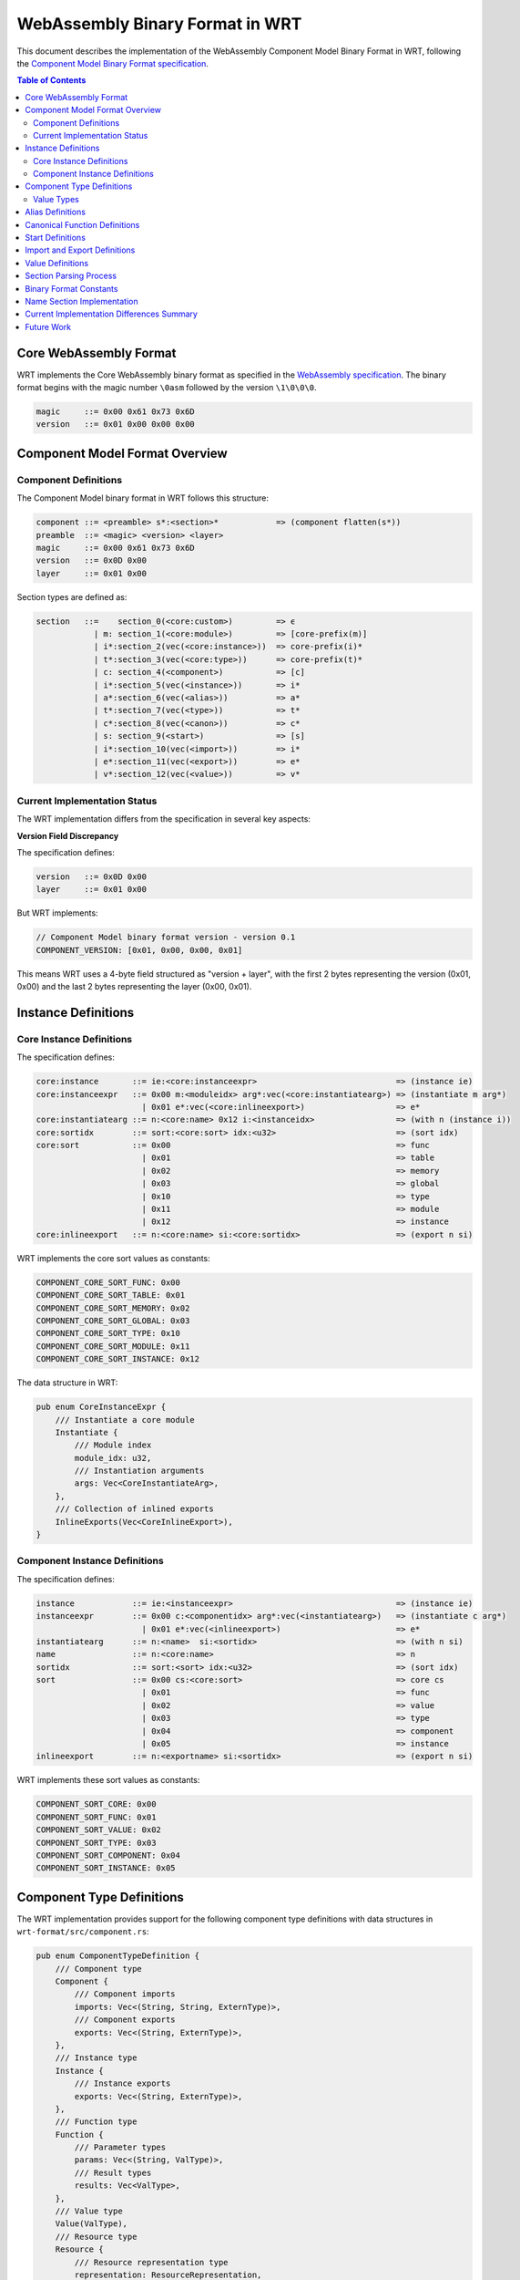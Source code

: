 ==================================
WebAssembly Binary Format in WRT
==================================

.. image:: _static/icons/validation_process.svg
   :width: 64px
   :align: right
   :alt: Validation Process Icon

This document describes the implementation of the WebAssembly Component Model Binary Format in WRT, following the `Component Model Binary Format specification <https://github.com/WebAssembly/component-model/blob/main/design/mvp/Binary.md>`_.

.. contents:: Table of Contents
   :local:
   :depth: 2

Core WebAssembly Format
=======================

.. image:: _static/icons/fuel_execution.svg
   :width: 32px
   :align: left
   :alt: Fuel-Based Execution Icon

WRT implements the Core WebAssembly binary format as specified in the `WebAssembly specification <https://webassembly.github.io/spec/core/bikeshed/>`_. The binary format begins with the magic number ``\0asm`` followed by the version ``\1\0\0\0``.

.. code-block:: text

   magic     ::= 0x00 0x61 0x73 0x6D
   version   ::= 0x01 0x00 0x00 0x00

Component Model Format Overview
===============================

Component Definitions
---------------------

The Component Model binary format in WRT follows this structure:

.. code-block:: text

   component ::= <preamble> s*:<section>*            => (component flatten(s*))
   preamble  ::= <magic> <version> <layer>
   magic     ::= 0x00 0x61 0x73 0x6D
   version   ::= 0x0D 0x00
   layer     ::= 0x01 0x00

Section types are defined as:

.. code-block:: text

   section   ::=    section_0(<core:custom>)         => ϵ
               | m: section_1(<core:module>)         => [core-prefix(m)]
               | i*:section_2(vec(<core:instance>))  => core-prefix(i)*
               | t*:section_3(vec(<core:type>))      => core-prefix(t)*
               | c: section_4(<component>)           => [c]
               | i*:section_5(vec(<instance>))       => i*
               | a*:section_6(vec(<alias>))          => a*
               | t*:section_7(vec(<type>))           => t*
               | c*:section_8(vec(<canon>))          => c*
               | s: section_9(<start>)               => [s]
               | i*:section_10(vec(<import>))        => i*
               | e*:section_11(vec(<export>))        => e*
               | v*:section_12(vec(<value>))         => v*

Current Implementation Status
-----------------------------

The WRT implementation differs from the specification in several key aspects:

**Version Field Discrepancy**

The specification defines:

.. code-block:: text

   version   ::= 0x0D 0x00
   layer     ::= 0x01 0x00

But WRT implements:

.. code-block:: text

   // Component Model binary format version - version 0.1
   COMPONENT_VERSION: [0x01, 0x00, 0x00, 0x01]

This means WRT uses a 4-byte field structured as "version + layer", with the first 2 bytes representing the version (0x01, 0x00) and the last 2 bytes representing the layer (0x00, 0x01).

Instance Definitions
====================

Core Instance Definitions
-------------------------

The specification defines:

.. code-block:: text

   core:instance       ::= ie:<core:instanceexpr>                             => (instance ie)
   core:instanceexpr   ::= 0x00 m:<moduleidx> arg*:vec(<core:instantiatearg>) => (instantiate m arg*)
                         | 0x01 e*:vec(<core:inlineexport>)                   => e*
   core:instantiatearg ::= n:<core:name> 0x12 i:<instanceidx>                 => (with n (instance i))
   core:sortidx        ::= sort:<core:sort> idx:<u32>                         => (sort idx)
   core:sort           ::= 0x00                                               => func
                         | 0x01                                               => table
                         | 0x02                                               => memory
                         | 0x03                                               => global
                         | 0x10                                               => type
                         | 0x11                                               => module
                         | 0x12                                               => instance
   core:inlineexport   ::= n:<core:name> si:<core:sortidx>                    => (export n si)

WRT implements the core sort values as constants:

.. code-block:: text

   COMPONENT_CORE_SORT_FUNC: 0x00
   COMPONENT_CORE_SORT_TABLE: 0x01
   COMPONENT_CORE_SORT_MEMORY: 0x02
   COMPONENT_CORE_SORT_GLOBAL: 0x03
   COMPONENT_CORE_SORT_TYPE: 0x10
   COMPONENT_CORE_SORT_MODULE: 0x11
   COMPONENT_CORE_SORT_INSTANCE: 0x12

The data structure in WRT:

.. code-block:: text

   pub enum CoreInstanceExpr {
       /// Instantiate a core module
       Instantiate {
           /// Module index
           module_idx: u32,
           /// Instantiation arguments
           args: Vec<CoreInstantiateArg>,
       },
       /// Collection of inlined exports
       InlineExports(Vec<CoreInlineExport>),
   }

Component Instance Definitions
------------------------------

The specification defines:

.. code-block:: text

   instance            ::= ie:<instanceexpr>                                  => (instance ie)
   instanceexpr        ::= 0x00 c:<componentidx> arg*:vec(<instantiatearg>)   => (instantiate c arg*)
                         | 0x01 e*:vec(<inlineexport>)                        => e*
   instantiatearg      ::= n:<name>  si:<sortidx>                             => (with n si)
   name                ::= n:<core:name>                                      => n
   sortidx             ::= sort:<sort> idx:<u32>                              => (sort idx)
   sort                ::= 0x00 cs:<core:sort>                                => core cs
                         | 0x01                                               => func
                         | 0x02                                               => value
                         | 0x03                                               => type
                         | 0x04                                               => component
                         | 0x05                                               => instance
   inlineexport        ::= n:<exportname> si:<sortidx>                        => (export n si)

WRT implements these sort values as constants:

.. code-block:: text

   COMPONENT_SORT_CORE: 0x00
   COMPONENT_SORT_FUNC: 0x01
   COMPONENT_SORT_VALUE: 0x02
   COMPONENT_SORT_TYPE: 0x03
   COMPONENT_SORT_COMPONENT: 0x04
   COMPONENT_SORT_INSTANCE: 0x05

Component Type Definitions
==========================

The WRT implementation provides support for the following component type definitions with data structures in ``wrt-format/src/component.rs``:

.. code-block:: text

   pub enum ComponentTypeDefinition {
       /// Component type
       Component {
           /// Component imports
           imports: Vec<(String, String, ExternType)>,
           /// Component exports
           exports: Vec<(String, ExternType)>,
       },
       /// Instance type
       Instance {
           /// Instance exports
           exports: Vec<(String, ExternType)>,
       },
       /// Function type
       Function {
           /// Parameter types
           params: Vec<(String, ValType)>,
           /// Result types
           results: Vec<ValType>,
       },
       /// Value type
       Value(ValType),
       /// Resource type
       Resource {
           /// Resource representation type
           representation: ResourceRepresentation,
           /// Whether the resource is nullable
           nullable: bool,
       },
   }

This implements the specification's component type definitions, though the binary parsing is not yet complete for all types.

Value Types
-----------

The WRT implementation supports the following value types:

.. code-block:: text

   pub enum ValType {
       /// Boolean type
       Bool,
       /// 8-bit signed integer
       S8,
       /// 8-bit unsigned integer
       U8,
       /// 16-bit signed integer
       S16,
       /// 16-bit unsigned integer
       U16,
       /// 32-bit signed integer
       S32,
       /// 32-bit unsigned integer
       U32,
       /// 64-bit signed integer
       S64,
       /// 64-bit unsigned integer
       U64,
       /// 32-bit float
       F32,
       /// 64-bit float
       F64,
       /// Unicode character
       Char,
       /// String type
       String,
       /// Reference type
       Ref(u32),
       /// Record type with named fields
       Record(Vec<(String, ValType)>),
       /// Variant type
       Variant(Vec<(String, Option<ValType>)>),
       /// List type
       List(Box<ValType>),
       /// Tuple type
       Tuple(Vec<ValType>),
       /// Flags type
       Flags(Vec<String>),
       /// Enum type
       Enum(Vec<String>),
       /// Option type
       Option(Box<ValType>),
       /// Result type (ok only)
       Result(Box<ValType>),
       /// Result type (error only)
       ResultErr(Box<ValType>),
       /// Result type (ok and error)
       ResultBoth(Box<ValType>, Box<ValType>),
       /// Own a resource
       Own(u32),
       /// Borrow a resource
       Borrow(u32),
   }

Alias Definitions
=================

The specification defines various forms of aliases, and WRT implements them as:

.. code-block:: text

   pub enum AliasTarget {
       /// Core WebAssembly export from an instance
       CoreInstanceExport {
           /// Instance index
           instance_idx: u32,
           /// Export name
           name: String,
           /// Kind of the target
           kind: CoreSort,
       },
       /// Export from a component instance
       InstanceExport {
           /// Instance index
           instance_idx: u32,
           /// Export name
           name: String,
           /// Kind of the target
           kind: Sort,
       },
       /// Outer definition from an enclosing component (forwarding from parent)
       Outer {
           /// Count of components to traverse outward
           count: u32,
           /// Kind of the target
           kind: Sort,
           /// Index within the kind
           idx: u32,
       },
   }

This differs slightly from the specification, which has more detailed alias forms.

Canonical Function Definitions
==============================

WRT implements canonical function operations:

.. code-block:: text

   pub enum CanonOperation {
       /// Lift a core function to the component ABI
       Lift {
           /// Core function index
           func_idx: u32,
           /// Type index for the lifted function
           type_idx: u32,
           /// Options for lifting
           options: LiftOptions,
       },
       /// Lower a component function to the core ABI
       Lower {
           /// Component function index
           func_idx: u32,
           /// Options for lowering
           options: LowerOptions,
       },
       /// Resource operations
       Resource(ResourceOperation),
   }

Start Definitions
=================

The specification defines:

.. code-block:: text

   start ::= f:<funcidx> arg*:vec(<valueidx>) r:<u32> => (start f (value arg)* (result (value))ʳ)

WRT implements this as:

.. code-block:: text

   pub struct Start {
       /// Function index
       pub func_idx: u32,
       /// Value arguments
       pub args: Vec<u32>,
       /// Number of results
       pub results: u32,
   }

However, the parsing is currently incomplete in WRT, as indicated by the implementation in ``parse_start_section`` which returns a not implemented error.

Import and Export Definitions
=============================

WRT implements imports and exports with these structures:

.. code-block:: text

   pub struct Import {
       /// Import name in namespace.name format
       pub name: ImportName,
       /// Type of the import
       pub ty: ExternType,
   }

   pub struct Export {
       /// Export name in "name" format
       pub name: ExportName,
       /// Sort of the exported item
       pub sort: Sort,
       /// Index within the sort
       pub idx: u32,
       /// Declared type (optional)
       pub ty: Option<ExternType>,
   }

These implement the specification imports and exports, though with some differences in the naming metadata structure.

Value Definitions
=================

WRT implements a Value structure, though the binary parsing is still incomplete:

.. code-block:: text

   pub struct Value {
       /// Type of the value
       pub ty: ValType,
       /// Encoded value data
       pub data: Vec<u8>,
   }

The specification defines more detailed value encoding rules which are not yet fully implemented.

Section Parsing Process
=======================

The decoding process in ``wrt-decoder/src/component/decode.rs`` follows these steps:

1. Verify the magic number (``\0asm``)
2. Read the version field
3. Iterate through sections:
   a. Read section ID and size
   b. Extract section bytes
   c. Parse section based on ID

Each section type has a corresponding parser in ``wrt-decoder/src/component/parse.rs``, but many of these are currently placeholders that don't fully implement the specification.

Binary Format Constants
=======================

The binary format constants are defined in ``wrt-format/src/binary.rs``:

.. code-block:: text

   // Component Model magic bytes (same as core: \0asm)
   COMPONENT_MAGIC: [0x00, 0x61, 0x73, 0x6D]

   // Component Model binary format version - version 0.1
   COMPONENT_VERSION: [0x01, 0x00, 0x00, 0x01]

   // Component Model version only (first two bytes of version)
   COMPONENT_VERSION_ONLY: [0x01, 0x00]

   // Component Model layer identifier - distinguishes components from modules
   COMPONENT_LAYER: [0x00, 0x01]

   // Component Model section IDs
   COMPONENT_CUSTOM_SECTION_ID: 0x00
   COMPONENT_CORE_MODULE_SECTION_ID: 0x01
   COMPONENT_CORE_INSTANCE_SECTION_ID: 0x02
   COMPONENT_CORE_TYPE_SECTION_ID: 0x03
   COMPONENT_COMPONENT_SECTION_ID: 0x04
   COMPONENT_INSTANCE_SECTION_ID: 0x05
   COMPONENT_ALIAS_SECTION_ID: 0x06
   COMPONENT_TYPE_SECTION_ID: 0x07
   COMPONENT_CANON_SECTION_ID: 0x08
   COMPONENT_START_SECTION_ID: 0x09
   COMPONENT_IMPORT_SECTION_ID: 0x0A
   COMPONENT_EXPORT_SECTION_ID: 0x0B
   COMPONENT_VALUE_SECTION_ID: 0x0C

Name Section Implementation
============================

The specification defines a name section for components, similar to the core WebAssembly name section. The WRT implementation has a partial implementation in ``wrt-decoder/src/component_name_section.rs`` but with some discrepancies:

The specification defines:

.. code-block:: text

   namesec    ::= section_0(namedata)
   namedata   ::= n:<name>                (if n = 'component-name')
                  name:<componentnamesubsec>?
                  sortnames*:<sortnamesubsec>*
   namesubsection_N(B) ::= N:<byte> size:<u32> B     (if size == |B|)

   componentnamesubsec ::= namesubsection_0(<name>)
   sortnamesubsec ::= namesubsection_1(<sortnames>)
   sortnames ::= sort:<sort> names:<namemap>

   namemap ::= names:vec(<nameassoc>)
   nameassoc ::= idx:<u32> name:<name>

Current Implementation Differences Summary
==========================================

1. **Version Implementation**: WRT uses a 4-byte version field ``[0x01, 0x00, 0x00, 0x01]`` while the specification separates this into a 2-byte version field ``[0x0D, 0x00]`` followed by a 2-byte layer field ``[0x01, 0x00]``.

2. **Placeholder Implementations**: Many section parsers are currently placeholder implementations that will be fully implemented in future versions:
   - ``parse_core_module_section``
   - ``parse_core_instance_section``
   - ``parse_core_type_section``
   - ``parse_component_section``
   - ``parse_instance_section``
   - ``parse_canon_section``
   - ``parse_component_type_section``
   - ``parse_start_section``
   - ``parse_import_section``
   - ``parse_export_section``
   - ``parse_value_section``
   - ``parse_alias_section``

3. **Resource Types Implementation**: The resource type representation in WRT has a different structure than specified, with specific types for handle32, handle64, record, and aggregate.

4. **Start Function Implementation**: The start function section is defined in the data structure but parsing is explicitly not implemented yet.

5. **Value Encoding/Decoding**: The specification defines detailed value encoding rules which are not yet fully implemented in WRT.

6. **Name Section Implementation**: The name section implementation in WRT differs from the specification in structure and completeness.

7. **Validation**: The specification requires detailed validation of each section's contents which is not yet fully implemented in WRT.

Future Work
===========

The WRT implementation of the Component Model binary format is under active development. Future work includes:

1. Complete implementation of all section parsers
2. Updating the version field structure to match the specification
3. Full validation according to the specification
4. Complete implementation of value encoding/decoding
5. Resource type handling improvements
6. Name section implementation according to specification
7. Support for experimental features marked with 🪙 in the specification
8. Optimization of parsing and validation 